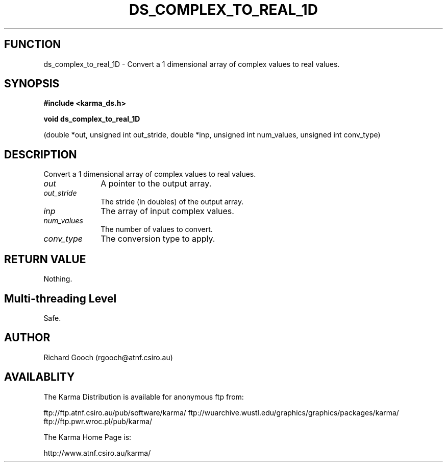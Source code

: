 .TH DS_COMPLEX_TO_REAL_1D 3 "13 Nov 2005" "Karma Distribution"
.SH FUNCTION
ds_complex_to_real_1D \- Convert a 1 dimensional array of complex values to real values.
.SH SYNOPSIS
.B #include <karma_ds.h>
.sp
.B void ds_complex_to_real_1D
.sp
(double *out, unsigned int out_stride,
double *inp, unsigned int num_values,
unsigned int conv_type)
.SH DESCRIPTION
Convert a 1 dimensional array of complex values to real values.
.IP \fIout\fP 1i
A pointer to the output array.
.IP \fIout_stride\fP 1i
The stride (in doubles) of the output array.
.IP \fIinp\fP 1i
The array of input complex values.
.IP \fInum_values\fP 1i
The number of values to convert.
.IP \fIconv_type\fP 1i
The conversion type to apply.
.SH RETURN VALUE
Nothing.
.SH Multi-threading Level
Safe.
.SH AUTHOR
Richard Gooch (rgooch@atnf.csiro.au)
.SH AVAILABLITY
The Karma Distribution is available for anonymous ftp from:

ftp://ftp.atnf.csiro.au/pub/software/karma/
ftp://wuarchive.wustl.edu/graphics/graphics/packages/karma/
ftp://ftp.pwr.wroc.pl/pub/karma/

The Karma Home Page is:

http://www.atnf.csiro.au/karma/

